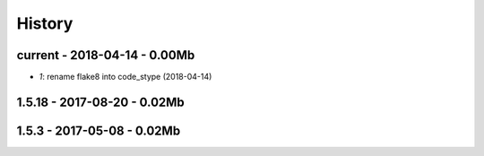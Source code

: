 
=======
History
=======

current - 2018-04-14 - 0.00Mb
=============================

* `1`: rename flake8 into code_stype (2018-04-14)

1.5.18 - 2017-08-20 - 0.02Mb
============================

1.5.3 - 2017-05-08 - 0.02Mb
===========================
